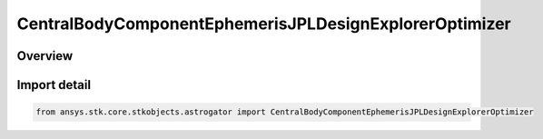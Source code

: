 CentralBodyComponentEphemerisJPLDesignExplorerOptimizer
=======================================================

.. py:class:: ansys.stk.core.stkobjects.astrogator.CentralBodyComponentEphemerisJPLDesignExplorerOptimizer

   Bases: :py:class:`~ansys.stk.core.stkobjects.astrogator.ICentralBodyComponentEphemerisJPLDevelopmentalEphemerides`, :py:class:`~ansys.stk.core.stkobjects.astrogator.ICentralBodyComponentEphemeris`

   Central Body Ephemeris - JPL DE.

.. py:currentmodule:: CentralBodyComponentEphemerisJPLDesignExplorerOptimizer

Overview
--------



Import detail
-------------

.. code-block:: python

    from ansys.stk.core.stkobjects.astrogator import CentralBodyComponentEphemerisJPLDesignExplorerOptimizer



